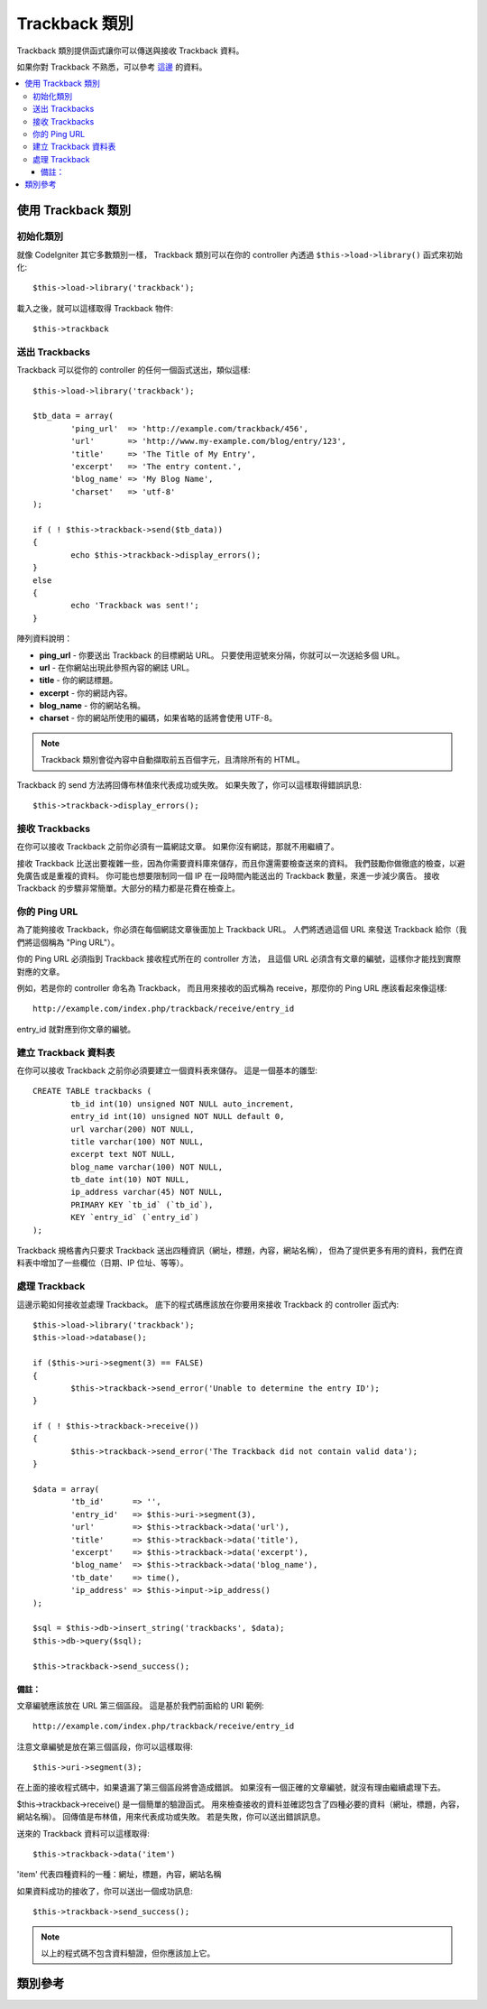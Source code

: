 ###############
Trackback 類別
###############

Trackback 類別提供函式讓你可以傳送與接收 Trackback 資料。

如果你對 Trackback 不熟悉，可以參考 `這邊 <http://en.wikipedia.org/wiki/Trackback>`_ 的資料。

.. contents::
  :local:

.. raw:: html

  <div class="custom-index container"></div>

*************************
使用 Trackback 類別
*************************

初始化類別
======================

就像 CodeIgniter 其它多數類別一樣，
Trackback 類別可以在你的 controller 內透過 ``$this->load->library()`` 函式來初始化::

	$this->load->library('trackback');

載入之後，就可以這樣取得 Trackback 物件::

	$this->trackback

送出 Trackbacks
==================

Trackback 可以從你的 controller 的任何一個函式送出，類似這樣::

	$this->load->library('trackback');

	$tb_data = array(
		'ping_url'  => 'http://example.com/trackback/456',
		'url'       => 'http://www.my-example.com/blog/entry/123',
		'title'     => 'The Title of My Entry',
		'excerpt'   => 'The entry content.',
		'blog_name' => 'My Blog Name',
		'charset'   => 'utf-8'
	);

	if ( ! $this->trackback->send($tb_data))
	{
		echo $this->trackback->display_errors();
	}
	else
	{
		echo 'Trackback was sent!';
	}

陣列資料說明：

-  **ping_url** - 你要送出 Trackback 的目標網站 URL。
   只要使用逗號來分隔，你就可以一次送給多個 URL。
-  **url** - 在你網站出現此參照內容的網誌 URL。
-  **title** - 你的網誌標題。
-  **excerpt** - 你的網誌內容。
-  **blog_name** - 你的網站名稱。
-  **charset** - 你的網站所使用的編碼，如果省略的話將會使用 UTF-8。

.. note:: Trackback 類別會從內容中自動擷取前五百個字元，且清除所有的 HTML。

Trackback 的 send 方法將回傳布林值來代表成功或失敗。
如果失敗了，你可以這樣取得錯誤訊息::

	$this->trackback->display_errors();

接收 Trackbacks
====================

在你可以接收 Trackback 之前你必須有一篇網誌文章。
如果你沒有網誌，那就不用繼續了。

接收 Trackback 比送出要複雜一些，因為你需要資料庫來儲存，而且你還需要檢查送來的資料。
我們鼓勵你做徹底的檢查，以避免廣告或是重複的資料。
你可能也想要限制同一個 IP 在一段時間內能送出的 Trackback 數量，來進一步減少廣告。
接收 Trackback 的步驟非常簡單。大部分的精力都是花費在檢查上。

你的 Ping URL
=============

為了能夠接收 Trackback，你必須在每個網誌文章後面加上 Trackback URL。
人們將透過這個 URL 來發送 Trackback 給你（我們將這個稱為 "Ping URL"）。

你的 Ping URL 必須指到 Trackback 接收程式所在的 controller 方法，
且這個 URL 必須含有文章的編號，這樣你才能找到實際對應的文章。

例如，若是你的 controller 命名為 Trackback，
而且用來接收的函式稱為 receive，那麼你的 Ping URL 應該看起來像這樣::

	http://example.com/index.php/trackback/receive/entry_id

entry_id 就對應到你文章的編號。

建立 Trackback 資料表
==========================

在你可以接收 Trackback 之前你必須要建立一個資料表來儲存。
這是一個基本的雛型::

	CREATE TABLE trackbacks (
		tb_id int(10) unsigned NOT NULL auto_increment,
		entry_id int(10) unsigned NOT NULL default 0,
		url varchar(200) NOT NULL,
		title varchar(100) NOT NULL,
		excerpt text NOT NULL,
		blog_name varchar(100) NOT NULL,
		tb_date int(10) NOT NULL,
		ip_address varchar(45) NOT NULL,
		PRIMARY KEY `tb_id` (`tb_id`),
		KEY `entry_id` (`entry_id`)
	);

Trackback 規格書內只要求 Trackback 送出四種資訊（網址，標題，內容，網站名稱），
但為了提供更多有用的資料，我們在資料表中增加了一些欄位（日期、IP 位址、等等）。

處理 Trackback
======================

這邊示範如何接收並處理 Trackback。
底下的程式碼應該放在你要用來接收 Trackback 的 controller 函式內::

	$this->load->library('trackback');
	$this->load->database();

	if ($this->uri->segment(3) == FALSE)
	{
		$this->trackback->send_error('Unable to determine the entry ID');
	}

	if ( ! $this->trackback->receive())
	{
		$this->trackback->send_error('The Trackback did not contain valid data');
	}

	$data = array(
		'tb_id'      => '',
		'entry_id'   => $this->uri->segment(3),
		'url'        => $this->trackback->data('url'),
		'title'      => $this->trackback->data('title'),
		'excerpt'    => $this->trackback->data('excerpt'),
		'blog_name'  => $this->trackback->data('blog_name'),
		'tb_date'    => time(),
		'ip_address' => $this->input->ip_address()
	);

	$sql = $this->db->insert_string('trackbacks', $data);
	$this->db->query($sql);

	$this->trackback->send_success();

備註：
^^^^^^

文章編號應該放在 URL 第三個區段。
這是基於我們前面給的 URI 範例::

	http://example.com/index.php/trackback/receive/entry_id

注意文章編號是放在第三個區段，你可以這樣取得::

	$this->uri->segment(3);

在上面的接收程式碼中，如果遺漏了第三個區段將會造成錯誤。
如果沒有一個正確的文章編號，就沒有理由繼續處理下去。

$this->trackback->receive() 是一個簡單的驗證函式。
用來檢查接收的資料並確認包含了四種必要的資料（網址，標題，內容，網站名稱）。
回傳值是布林值，用來代表成功或失敗。
若是失敗，你可以送出錯誤訊息。

送來的 Trackback 資料可以這樣取得::

	$this->trackback->data('item')

'item' 代表四種資料的一種：網址，標題，內容，網站名稱

如果資料成功的接收了，你可以送出一個成功訊息::

	$this->trackback->send_success();

.. note:: 以上的程式碼不包含資料驗證，但你應該加上它。

***************
類別參考
***************

.. php:class:: CI_Trackback

	.. attribute:: $data = array('url' => '', 'title' => '', 'excerpt' => '', 'blog_name' => '', 'charset' => '')

		Trackback 資料陣列。

	.. attribute:: $convert_ascii = TRUE

		是否將特殊字元轉換為 HTML entities。

	.. php:method:: send($tb_data)

		:param	array	$tb_data: Trackback 資料
		:returns:	成功時回傳 TRUE，失敗時回傳 FALSE
		:rtype:	bool

		送出 Trackback。

	.. php:method:: receive()

		:returns:	成功時回傳 TRUE，失敗時回傳 FALSE
		:rtype:	bool

		這個方法簡單的驗證了接收到的資料，成功時回傳 TRUE，失敗時回傳 FALSE。
		如果資料是正確的，會被存放在 ``$this->data`` 陣列中，以便放進資料庫。

	.. php:method:: send_error([$message = 'Incomplete information'])

		:param	string	$message: 錯誤訊息
		:rtype: void

		回應一個錯誤訊息。

		.. note:: 這個方法將會中止程式的執行。

	.. php:method:: send_success()

		:rtype:	void

		回應一個成功訊息。

		.. note:: 這個方法將會中止程式的執行。

	.. php:method:: data($item)

		:param	string	$item: 資料鍵值
		:returns:	存在時回傳資料內容，否則回傳空字串
		:rtype:	string

		回傳資料陣列中的單個項目。

	.. php:method:: process($url, $data)

		:param	string	$url: 目標網址
		:param	string	$data: POST 原始資料
		:returns:	成功時回傳 TRUE，失敗時回傳 FALSE
		:rtype:	bool

		建立一個網路連線並送出資料給伺服器，成功時回傳 TRUE，失敗時回傳 FALSE。

	.. php:method:: extract_urls($urls)

		:param	string	$urls: 以逗號分隔的 URL 列表
		:returns:	包含 URL 的陣列
		:rtype:	array

		這個方法可以同時送出數個 Trackback。傳入一個字串，包含了所有 URL （以逗號或空白分隔）並將每個 URL 放進一個陣列。

	.. php:method:: validate_url(&$url)

		:param	string	$url: Trackback URL
		:rtype:	void

		單純給 URL 加上 *http://* ，若已有則不變。

	.. php:method:: get_id($url)

		:param	string	$url: Trackback URL
		:returns:	回傳 URL ID，若失敗則回傳 FALSE
		:rtype:	string

		搜尋並傳回 URL ID，若失敗則回傳 FALSE

	.. php:method:: convert_xml($str)

		:param	string	$str: 輸入字串
		:returns:	轉換後的字串
		:rtype:	string

		將 XML 保留字轉換為 entities。

	.. php:method:: limit_characters($str[, $n = 500[, $end_char = '&#8230;']])

		:param	string	$str: 輸入字串
		:param	int	$n: 字串長度上限
		:param	string	$end_char: 要放在字串結尾的字元
		:returns:	縮短的字串
		:rtype:	string

		限制字串的字元數量。會保留完整的單字。

	.. php:method:: convert_ascii($str)

		:param	string	$str: 輸入字串
		:returns:	轉換後的字串
		:rtype:	string

		將特殊字元轉換為 HTML entities。

	.. php:method:: set_error($msg)

		:param	string	$msg: 錯誤訊息
		:rtype:	void

		紀錄錯誤訊息。

	.. php:method:: display_errors([$open = '<p>'[, $close = '</p>']])

		:param	string	$open: 開啟標籤
		:param	string	$close: 結束標籤
		:returns:	HTML 格式的錯誤訊息
		:rtype:	string

		回傳 HTML 格式的錯誤訊息，若沒有錯誤則回傳空字串。
